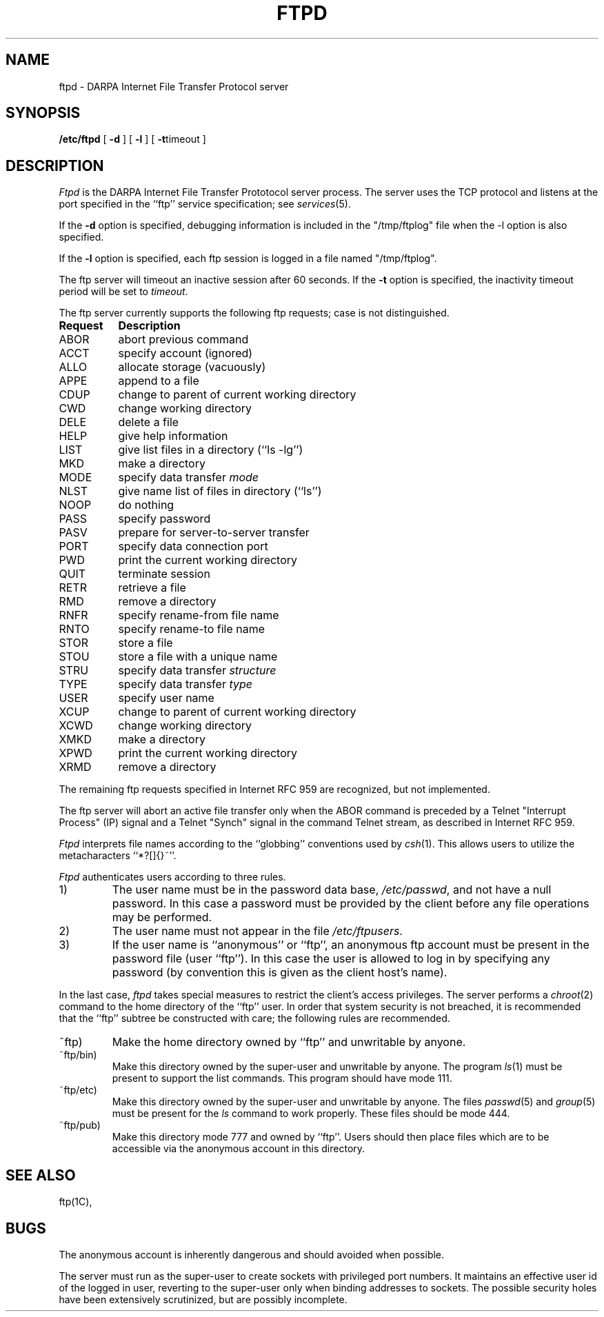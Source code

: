 .\" Copyright (c) 1985 Regents of the University of California.
.\" All rights reserved.  The Berkeley software License Agreement
.\" specifies the terms and conditions for redistribution.
.\"
.\"	@(#)ftpd.8	6.2 (Berkeley) 2/3/86
.\"
.TH FTPD 8C "April 27, 1985"
.UC 5
.SH NAME
ftpd \- DARPA Internet File Transfer Protocol server
.SH SYNOPSIS
.B /etc/ftpd
[
.B \-d
] [
.B \-l
] [
.BR \-t timeout
]
.SH DESCRIPTION
.I Ftpd
is the DARPA Internet File Transfer Prototocol
server process.  The server uses the TCP protocol
and listens at the port specified in the ``ftp''
service specification; see
.IR services (5).
.PP
If the 
.B \-d
option is specified,
debugging information is included in the "/tmp/ftplog" file when the -l
option is also specified.
.PP
If the
.B \-l
option is specified,
each ftp session is logged in a file named "/tmp/ftplog".
.PP
The ftp server
will timeout an inactive session after 60 seconds.
If the
.B \-t
option is specified,
the inactivity timeout period will be set to
.IR timeout .
.PP
The ftp server currently supports the following ftp
requests;  case is not distinguished.
.PP
.nf
.ta \w'Request        'u
\fBRequest	Description\fP
ABOR	abort previous command
ACCT	specify account (ignored)
ALLO	allocate storage (vacuously)
APPE	append to a file
CDUP	change to parent of current working directory
CWD	change working directory
DELE	delete a file
HELP	give help information
LIST	give list files in a directory (``ls -lg'')
MKD	make a directory
MODE	specify data transfer \fImode\fP
NLST	give name list of files in directory (``ls'')
NOOP	do nothing
PASS	specify password
PASV	prepare for server-to-server transfer
PORT	specify data connection port
PWD	print the current working directory
QUIT	terminate session
RETR	retrieve a file
RMD	remove a directory
RNFR	specify rename-from file name
RNTO	specify rename-to file name
STOR	store a file
STOU	store a file with a unique name
STRU	specify data transfer \fIstructure\fP
TYPE	specify data transfer \fItype\fP
USER	specify user name
XCUP	change to parent of current working directory
XCWD	change working directory
XMKD	make a directory
XPWD	print the current working directory
XRMD	remove a directory
.fi
.PP
The remaining ftp requests specified in Internet RFC 959 are
recognized, but not implemented.
.PP
The ftp server will abort an active file transfer only when the
ABOR command is preceded by a Telnet "Interrupt Process" (IP)
signal and a Telnet "Synch" signal in the command Telnet stream,
as described in Internet RFC 959.
.PP
.I Ftpd
interprets file names according to the ``globbing''
conventions used by
.IR csh (1).
This allows users to utilize the metacharacters ``*?[]{}~''.
.PP
.I Ftpd
authenticates users according to three rules. 
.IP 1)
The user name must be in the password data base,
.IR /etc/passwd ,
and not have a null password.  In this case a password
must be provided by the client before any file operations
may be performed.
.IP 2)
The user name must not appear in the file
.IR /etc/ftpusers .
.IP 3)
If the user name is ``anonymous'' or ``ftp'', an
anonymous ftp account must be present in the password
file (user ``ftp'').  In this case the user is allowed
to log in by specifying any password (by convention this
is given as the client host's name).
.PP
In the last case, 
.I ftpd
takes special measures to restrict the client's access privileges.
The server performs a 
.IR chroot (2)
command to the home directory of the ``ftp'' user.
In order that system security is not breached, it is recommended
that the ``ftp'' subtree be constructed with care;  the following
rules are recommended.
.IP ~ftp)
Make the home directory owned by ``ftp'' and unwritable by anyone.
.IP ~ftp/bin)
Make this directory owned by the super-user and unwritable by
anyone.  The program
.IR ls (1)
must be present to support the list commands.  This
program should have mode 111.
.IP ~ftp/etc)
Make this directory owned by the super-user and unwritable by
anyone.  The files
.IR passwd (5)
and
.IR group (5)
must be present for the 
.I ls
command to work properly.  These files should be mode 444.
.IP ~ftp/pub)
Make this directory mode 777 and owned by ``ftp''.  Users
should then place files which are to be accessible via the
anonymous account in this directory.
.SH "SEE ALSO"
ftp(1C),
.SH BUGS
The anonymous account is inherently dangerous and should
avoided when possible.
.PP
The server must run as the super-user
to create sockets with privileged port numbers.  It maintains
an effective user id of the logged in user, reverting to
the super-user only when binding addresses to sockets.  The
possible security holes have been extensively
scrutinized, but are possibly incomplete.
